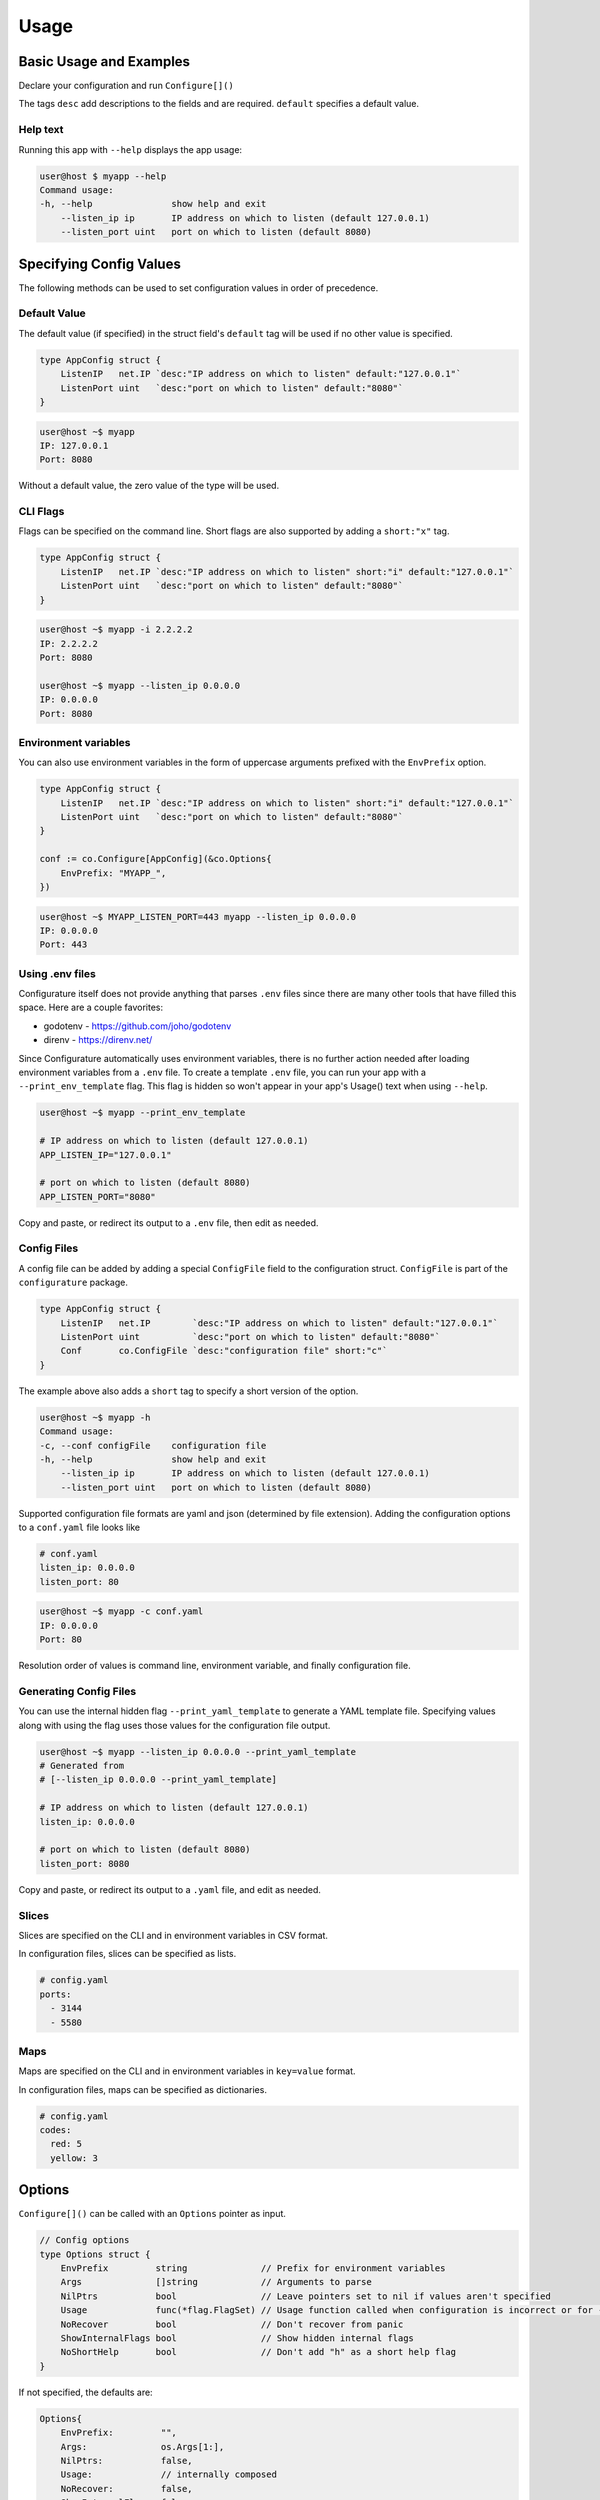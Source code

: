 ================
Usage
================

Basic Usage and Examples
================================

Declare your configuration and run ``Configure[]()``

.. code-block:: go
    :caption: main.go

    package main

    import (
        "fmt"
        "net"

        co "github.com/imoore76/configurature"
    )

    type AppConfig struct {
        ListenIP   net.IP `desc:"IP address on which to listen" default:"127.0.0.1"`
        ListenPort uint   `desc:"port on which to listen" default:"8080"`
    }

    func main() {

        conf := co.Configure[AppConfig](nil)

        fmt.Printf("IP: %s\n", conf.ListenIP)
        fmt.Printf("Port: %d\n", conf.ListenPort)
    }

The tags ``desc`` add descriptions to the fields and are required.
``default`` specifies a default value.

.. seealso::

    See :ref:`Tags<usage:tags>` for a complete list of tags.

Help text
---------------------------

Running this app with ``--help`` displays the app usage:

.. code-block:: shell

    user@host $ myapp --help
    Command usage:
    -h, --help               show help and exit
        --listen_ip ip       IP address on which to listen (default 127.0.0.1)
        --listen_port uint   port on which to listen (default 8080)


Specifying Config Values
==========================
The following methods can be used to set configuration values in order of 
precedence.


Default Value
---------------------------
The default value (if specified) in the struct field's
``default`` tag will be used
if no other value is specified.

.. code-block:: go

    type AppConfig struct {
        ListenIP   net.IP `desc:"IP address on which to listen" default:"127.0.0.1"`
        ListenPort uint   `desc:"port on which to listen" default:"8080"`
    }


.. code-block:: shell

    user@host ~$ myapp
    IP: 127.0.0.1
    Port: 8080


Without a default value, the zero value of the type will be used.

CLI Flags
---------------------------
Flags can be specified on the command line. Short flags are also supported
by adding a ``short:"x"`` tag.

.. code-block:: go

    type AppConfig struct {
        ListenIP   net.IP `desc:"IP address on which to listen" short:"i" default:"127.0.0.1"`
        ListenPort uint   `desc:"port on which to listen" default:"8080"`
    }

.. code-block:: shell

    user@host ~$ myapp -i 2.2.2.2
    IP: 2.2.2.2
    Port: 8080

    user@host ~$ myapp --listen_ip 0.0.0.0
    IP: 0.0.0.0
    Port: 8080

Environment variables
---------------------------
You can also use environment variables in the form of uppercase arguments
prefixed with the ``EnvPrefix`` option.

.. code-block:: go

    type AppConfig struct {
        ListenIP   net.IP `desc:"IP address on which to listen" short:"i" default:"127.0.0.1"`
        ListenPort uint   `desc:"port on which to listen" default:"8080"`
    }

    conf := co.Configure[AppConfig](&co.Options{
        EnvPrefix: "MYAPP_",
    })

.. code-block:: shell

    user@host ~$ MYAPP_LISTEN_PORT=443 myapp --listen_ip 0.0.0.0
    IP: 0.0.0.0
    Port: 443


.. seealso::
    
    See the ``--print_env_template`` flag documented in :ref:`Using env files<usage:using .env files>`.
    This can be used to list all the environment variables that can be set.

Using .env files
---------------------------

Configurature itself does not provide anything that
parses ``.env`` files since there are many other tools
that have filled this space. Here are a couple favorites:

* godotenv - https://github.com/joho/godotenv
* direnv - https://direnv.net/

Since Configurature automatically uses environment variables,
there is no further action needed after loading environment variables from a ``.env`` file.
To create a template ``.env`` file, you can run your app with a ``--print_env_template`` flag.
This flag is hidden so won't appear in your app's Usage() text when using ``--help``.

.. code-block:: shell

    user@host ~$ myapp --print_env_template

    # IP address on which to listen (default 127.0.0.1)
    APP_LISTEN_IP="127.0.0.1"

    # port on which to listen (default 8080)
    APP_LISTEN_PORT="8080"

Copy and paste, or redirect its output to a ``.env`` file,
then edit as needed.

Config Files
---------------------------
A config file can be added by adding a special ``ConfigFile`` field to the
configuration struct. ``ConfigFile`` is part of the ``configurature`` package.

.. code-block:: go

    type AppConfig struct {
        ListenIP   net.IP        `desc:"IP address on which to listen" default:"127.0.0.1"`
        ListenPort uint          `desc:"port on which to listen" default:"8080"`
        Conf       co.ConfigFile `desc:"configuration file" short:"c"`
    }

The example above also adds a ``short`` tag to specify a short version of the option.

.. code-block:: shell

    user@host ~$ myapp -h
    Command usage:
    -c, --conf configFile    configuration file
    -h, --help               show help and exit
        --listen_ip ip       IP address on which to listen (default 127.0.0.1)
        --listen_port uint   port on which to listen (default 8080)


Supported configuration file formats are yaml and json 
(determined by file extension). Adding the configuration options
to a ``conf.yaml`` file looks like

.. code-block:: yaml

    # conf.yaml
    listen_ip: 0.0.0.0
    listen_port: 80

.. code-block:: shell

    user@host ~$ myapp -c conf.yaml
    IP: 0.0.0.0
    Port: 80

Resolution order of values is command line, environment variable, and
finally configuration file.

Generating Config Files
---------------------------

You can use the internal hidden flag ``--print_yaml_template``
to generate a YAML template file. Specifying values along
with using the flag uses those values for the configuration
file output.

.. code-block:: shell

    user@host ~$ myapp --listen_ip 0.0.0.0 --print_yaml_template
    # Generated from
    # [--listen_ip 0.0.0.0 --print_yaml_template]

    # IP address on which to listen (default 127.0.0.1)
    listen_ip: 0.0.0.0

    # port on which to listen (default 8080)
    listen_port: 8080


Copy and paste, or redirect its output to a ``.yaml`` file,
and edit as needed.

Slices
--------------

Slices are specified on the CLI and in environment variables in CSV format.

.. code-block:: shell
    :caption: cli

    user@host ~$ myapp --ports="3144,5580"

.. code-block:: shell
    :caption: environment

    user@host ~$ APP_PORTS="3144,5580" myapp

In configuration files, slices can be specified as lists.

.. code-block:: yaml

    # config.yaml
    ports:
      - 3144
      - 5580

Maps
---------------
Maps are specified on the CLI and in environment variables in ``key=value`` format.

.. code-block:: shell
    :caption: cli

    user@host ~$ myapp --codes="red=5,yellow=3"

.. code-block:: shell
    :caption: environment

    user@host ~$ APP_CODES="red=5,yellow=3" myapp

In configuration files, maps can be specified as dictionaries.

.. code-block:: yaml

    # config.yaml
    codes:
      red: 5
      yellow: 3

Options
=======================
``Configure[]()`` can be called with an ``Options`` pointer as input.

.. code-block:: go

    // Config options
    type Options struct {
        EnvPrefix         string              // Prefix for environment variables
        Args              []string            // Arguments to parse
        NilPtrs           bool                // Leave pointers set to nil if values aren't specified
        Usage             func(*flag.FlagSet) // Usage function called when configuration is incorrect or for --help
        NoRecover         bool                // Don't recover from panic
        ShowInternalFlags bool                // Show hidden internal flags
        NoShortHelp       bool                // Don't add "h" as a short help flag
    }

If not specified, the defaults are:

.. code-block:: go

    Options{
        EnvPrefix:         "",
        Args:              os.Args[1:],
        NilPtrs:           false,
        Usage:             // internally composed
        NoRecover:         false,
        ShowInternalFlags: false,
        NoShortHelp:       false,
    }


EnvPrefix
-----------------------

The prefix to use when checking for configuration values specified as
environment variables. 

.. important::

    If not set, Configurature will not use environment variables.


Args
-----------------------

The string of arguments to parse. Typically this would be set to,
and defaults to ``os.Args[1:]`` (the first element of ``os.Args``
is the name of the command being run, so is not included).

NilPtrs
-----------------------

When using config field pointers, leave them set to ``nil`` rather than a zero
value if no value is specified and no default is set.

.. code-block:: go

    type Config struct {
        MaxConns   *int `desc:"Max number of connections"`
        ListenPort *int `desc:"Port on which to listen" default:"8080"`
    }

    conf := co.Configure[Config](&co.Opts{
        NilPtrs: true,
    })

    if conf.MaxConns != nil {
        fmt.Printf("MaxConns is %d\n", *conf.MaxConns)
    }
    fmt.Printf("ListenPort is %d\n", *conf.ListenPort)

This would result in ``ListenPort is 8080`` since no value was specified and no default was provided for MaxConns. With the default behavior, MaxConns would be a pointer to a zero value (`0` for ints).

NoRecover
-----------------------

The default behavior is to handle a ``panic()`` that occurs
during parsing, print its message to ``os.Stderr`` and exit.

.. code-block:: go

    if r := recover(); r != nil {
        fmt.Fprintf(os.Stderr, "error parsing configuration: %s\n", r)
        os.Exit(1)
    }

You can disable this behavior by setting ``NoRecover`` to true.
You may then handle panics in your app however you'd like.

.. code-block:: go

    var err error = nil
    var conf *AppConfig
    func() {
        defer func() {
            if r := recover(); r != nil {
                err = errors.New(r.(string))
            }
        }()
        conf = co.Configure[AppConfig](&co.Options{
            EnvPrefix: "APP_",
            Args:      os.Args[1:],
            NoRecover: true,
        })

    }()

    if err != nil {
        // custom handling
    }

ShowInternalFlags
----------------------

Show internal flags ``--print_env_template`` and ``--print_yaml_template`` in
Usage() text.


Usage
----------------------

Create and specify your own handler for command usage help. This occurs when incorrect configuration
flags are supplied or for ``--help``.
The default ``Usage`` function is 

.. code-block:: go

    func(f *pflag.FlagSet) {
        fmt.Println("Command usage:")
        fmt.Println(f.FlagUsages())
        os.Exit(0)
    }

NoShortHelp
----------------------
Do not add ``-h`` as a short flag for help. This may be useful if there is a field that you want to use
``-h`` for.

.. code-block:: go

    type Config struct {
        HangTime time.Duration `desc:"Time to hang" short:"h" default:"1m"`
    }

    func main() {

        conf := co.Configure[Config](&co.Options{
            NoShortHelp: true,
        })

        fmt.Println(conf.HangTime)
    }

.. code-block:: shell
    
    user@host ~$ myapp --help
    Command usage:
    -h, --hang_time duration   Time to hang (default 1m0s)
        --help                 show help and exit

    user@host ~$ myapp -h 2h
    2h0m0s


Tags
=======================

The following struct tags are used by Configurature:

.. list-table::
    :header-rows: 1

    * - Tag
      - Description
    * - ``desc:"..."``
      - Provides a description for the field shown in the ``Usage`` message
    * - ``default:"..."``
      - Specifies the default value for the field
    * - ``short:"..."``
      - Specifies the short version of the flag
    * - ``name:"..."``
      - Specifies an alternate name for the field instead of using the struct field name converted to snake case
    * - ``hidden:""``
      - Hides the field from the "Usage" help displayed. It can still be specified on the cli, environment variable, or config file.
    * - ``ignore:""``
      - Makes Configurature completely ignore the struct field
    * - ``enum:"x,y,z"``
      - Only the values ``x``, ``y``, or ``z`` are valid for this field. This will automatically add the values to the help text of the field.
    * - ``validate:"..."``
      - Specifies `validators <#validators>`_ for this field separated by ``,``

.. note::
    
    Looking for a tag to indicate a field is required?
    Use the ``required`` or ``not_blank`` :doc:`validator </validators>`.
